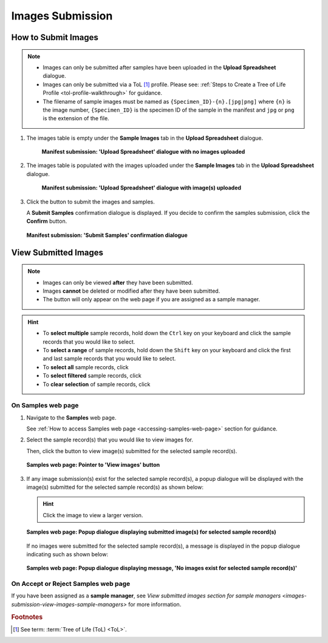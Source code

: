 .. _images-submission:

=====================
Images Submission
=====================

How to Submit Images
------------------------------

.. note::

   * Images can only be submitted after samples have been uploaded in the **Upload Spreadsheet** dialogue.

   * Images can only be submitted via a ToL [#f1]_ profile. Please see: :ref:`Steps to Create a Tree of Life Profile <tol-profile-walkthrough>`
     for guidance.

   * The filename of sample images must be named as ``{Specimen_ID}-{n}.[jpg|png]`` where ``{n}`` is the image number,
     ``{Specimen_ID}`` is the specimen ID of the sample in the manifest and ``jpg`` or ``png`` is the extension of the file.

.. seealso::

  * :ref:`Viewing Submitted Images <images-submission-view-images>`
  * :ref:`Permits Submission <permits-submission>`
  * :ref:`How to Submit ASG Manifests <tol-asg-manifest-submissions>`
  * :ref:`How to Submit DTOL Manifests <tol-dtol-manifest-submissions>`
  * :ref:`How to Submit ERGA Manifests <tol-erga-manifest-submissions>`
  * :ref:`How to Submit Barcoding Manifests <barcoding-manifest-submissions>`

#. The images table is empty under the **Sample Images** tab in the **Upload Spreadsheet** dialogue.

    .. figure:: /assets/images/samples/samples_upload_spreadsheet_dialogue_with_no_images_uploaded.png
      :alt: Upload Spreadsheet dialogue with no image uploaded
      :align: center
      :target: https://raw.githubusercontent.com/TGAC/Documentation/main/assets/images/samples/samples_erga_upload_spreadsheet_dialogue_with_no_images_uploaded.png
      :class: with-shadow with-border

      **Manifest submission: 'Upload Spreadsheet' dialogue with no images uploaded**

#. The images table is populated with the images uploaded under the **Sample Images** tab in the
   **Upload Spreadsheet** dialogue.

    .. figure:: /assets/images/samples/samples_upload_spreadsheet_dialogue_with_images_uploaded.png
      :alt: Upload Spreadsheet dialogue with image(s) uploaded
      :align: center
      :target: https://raw.githubusercontent.com/TGAC/Documentation/main/assets/images/samples/samples_upload_spreadsheet_dialogue_with_images_uploaded.png
      :class: with-shadow with-border

      **Manifest submission: 'Upload Spreadsheet' dialogue with image(s) uploaded**

#. Click the |finish-button| button to submit the images and samples.

   A **Submit Samples** confirmation dialogue is displayed. If you decide to confirm the samples submission, click
   the **Confirm** button.

   .. figure:: /assets/images/samples/samples_submit_samples_dialogue.png
     :alt: 'Submit Samples' confirmation dialogue
     :align: center
     :target: https://raw.githubusercontent.com/TGAC/Documentation/main/assets/images/samples/samples_submit_samples_dialogue.png
     :class: with-shadow with-border

     **Manifest submission: 'Submit Samples' confirmation dialogue**

.. raw:: html

   <hr>

.. _images-submission-view-images:

View Submitted Images
------------------------------

.. note::

   *  Images can only be viewed **after** they have been submitted.
   *  Images **cannot** be deleted or modified after they have been submitted.
   *  The |accept-reject-samples-navigation-button| button will only appear on the web page if you
      are assigned as a sample manager.

.. hint::

   * To **select multiple** sample records, hold down the ``Ctrl`` key on your keyboard and click the sample records
     that you would like to select.
   * To **select a range** of sample records, hold down the ``Shift`` key on your keyboard and click the first and
     last sample records that you would like to select.
   * To **select all** sample records, click |select-all-button|
   * To **select filtered** sample records, click |select-filtered-button|
   * To **clear selection** of sample records, click |clear-selection-button|

.. raw:: html

  <br>

On Samples web page
~~~~~~~~~~~~~~~~~~~~~~~

#. Navigate to the **Samples** web page.

   See :ref:`How to access Samples web page <accessing-samples-web-page>` section for guidance.

#. Select the sample record(s) that you would like to view images for.

   Then, click the |view-images-button1| button to view image(s) submitted for the selected sample record(s).

   .. figure:: /assets/images/samples/samples_pointer_to_view_images_button.png
      :alt: Samples web page with sample record(s) selected and a pointer to the 'View images' button
      :align: center
      :target: https://raw.githubusercontent.com/TGAC/Documentation/main/assets/images/samples/samples_pointer_to_view_images_button.png
      :class: with-shadow with-border

      **Samples web page: Pointer to 'View images' button**

   .. raw:: html

      <br>

#. If any image submission(s) exist for the selected sample record(s), a popup dialogue will be displayed with the
   image(s) submitted for the selected sample record(s) as shown below:

   .. hint::

      Click the image to view a larger version.

   .. figure:: /assets/images/samples/samples_view_images_dialogue_with_images_displayed.png
      :alt: View images popup dialogue with images displayed for selected sample record(s)
      :align: center
      :target: https://raw.githubusercontent.com/TGAC/Documentation/main/assets/images/samples/samples_view_images_button.png
      :class: with-shadow with-border

      **Samples web page: Popup dialogue displaying submitted image(s) for selected sample record(s)**

   .. raw:: html

      <br>

   .. centered:: **OR**

   If no images were submitted for the selected sample record(s), a message is displayed in the popup
   dialogue indicating such as shown below:

   .. figure:: /assets/images/samples/samples_view_images_dialogue_with_no_images_exist_message.png
      :alt: No images exists message in popup dialogue for selected sample record(s)
      :align: center
      :target: https://raw.githubusercontent.com/TGAC/Documentation/main/assets/images/samples/samples_view_images_button.png
      :class: with-shadow with-border

      **Samples web page: Popup dialogue displaying message, 'No images exist for selected sample record(s)'**

.. raw:: html

   <hr>

On Accept or Reject Samples web page
~~~~~~~~~~~~~~~~~~~~~~~~~~~~~~~~~~~~~~~

If you have been assigned as a **sample manager**, see
`View submitted images section for sample managers <images-submission-view-images-sample-managers>` for more
information.

.. raw:: html

   <br>

.. raw:: html

   <hr>

.. rubric:: Footnotes
.. [#f1] See term: :term:`Tree of Life (ToL) <ToL>`.

..
    Images declaration
..
.. |accept-reject-samples-navigation-button| image:: /assets/images/buttons/samples_accept_reject_navigation_button.png
   :height: 4ex
   :class: no-scaled-link

.. |clear-selection-button| image:: /assets/images/buttons/clear_selection_button.png
   :height: 4ex
   :class: no-scaled-link

.. |finish-button| image:: /assets/images/buttons/finish_button1.png
   :height: 4ex
   :class: no-scaled-link

.. |select-all-button| image:: /assets/images/buttons/select_all_button.png
   :height: 4ex
   :class: no-scaled-link

.. |select-filtered-button| image:: /assets/images/buttons/select_filtered_button.png
   :height: 4ex
   :class: no-scaled-link

.. |view-images-button1| image:: /assets/images/buttons/images_view_button1.png
   :height: 4ex
   :class: no-scaled-link